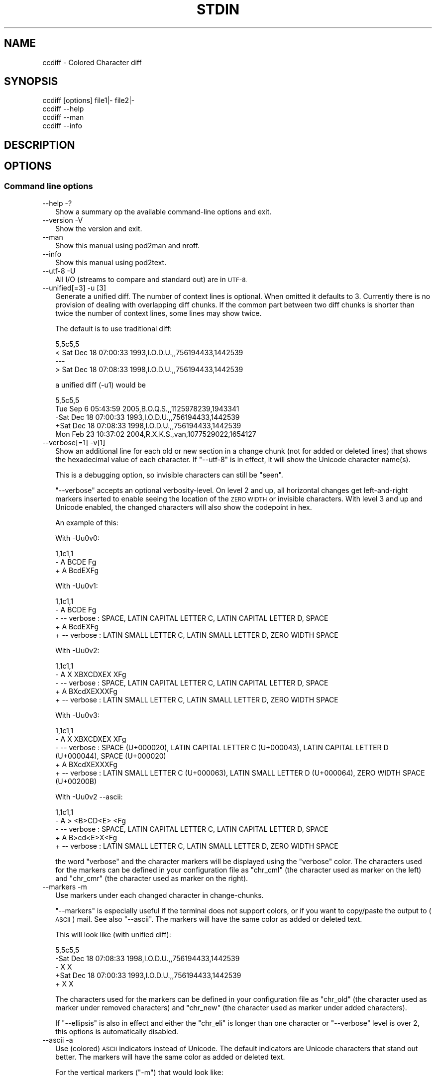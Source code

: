 .\" Automatically generated by Pod::Man 4.11 (Pod::Simple 3.35)
.\"
.\" Standard preamble:
.\" ========================================================================
.de Sp \" Vertical space (when we can't use .PP)
.if t .sp .5v
.if n .sp
..
.de Vb \" Begin verbatim text
.ft CW
.nf
.ne \\$1
..
.de Ve \" End verbatim text
.ft R
.fi
..
.\" Set up some character translations and predefined strings.  \*(-- will
.\" give an unbreakable dash, \*(PI will give pi, \*(L" will give a left
.\" double quote, and \*(R" will give a right double quote.  \*(C+ will
.\" give a nicer C++.  Capital omega is used to do unbreakable dashes and
.\" therefore won't be available.  \*(C` and \*(C' expand to `' in nroff,
.\" nothing in troff, for use with C<>.
.tr \(*W-
.ds C+ C\v'-.1v'\h'-1p'\s-2+\h'-1p'+\s0\v'.1v'\h'-1p'
.ie n \{\
.    ds -- \(*W-
.    ds PI pi
.    if (\n(.H=4u)&(1m=24u) .ds -- \(*W\h'-12u'\(*W\h'-12u'-\" diablo 10 pitch
.    if (\n(.H=4u)&(1m=20u) .ds -- \(*W\h'-12u'\(*W\h'-8u'-\"  diablo 12 pitch
.    ds L" ""
.    ds R" ""
.    ds C` ""
.    ds C' ""
'br\}
.el\{\
.    ds -- \|\(em\|
.    ds PI \(*p
.    ds L" ``
.    ds R" ''
.    ds C`
.    ds C'
'br\}
.\"
.\" Escape single quotes in literal strings from groff's Unicode transform.
.ie \n(.g .ds Aq \(aq
.el       .ds Aq '
.\"
.\" If the F register is >0, we'll generate index entries on stderr for
.\" titles (.TH), headers (.SH), subsections (.SS), items (.Ip), and index
.\" entries marked with X<> in POD.  Of course, you'll have to process the
.\" output yourself in some meaningful fashion.
.\"
.\" Avoid warning from groff about undefined register 'F'.
.de IX
..
.nr rF 0
.if \n(.g .if rF .nr rF 1
.if (\n(rF:(\n(.g==0)) \{\
.    if \nF \{\
.        de IX
.        tm Index:\\$1\t\\n%\t"\\$2"
..
.        if !\nF==2 \{\
.            nr % 0
.            nr F 2
.        \}
.    \}
.\}
.rr rF
.\"
.\" Accent mark definitions (@(#)ms.acc 1.5 88/02/08 SMI; from UCB 4.2).
.\" Fear.  Run.  Save yourself.  No user-serviceable parts.
.    \" fudge factors for nroff and troff
.if n \{\
.    ds #H 0
.    ds #V .8m
.    ds #F .3m
.    ds #[ \f1
.    ds #] \fP
.\}
.if t \{\
.    ds #H ((1u-(\\\\n(.fu%2u))*.13m)
.    ds #V .6m
.    ds #F 0
.    ds #[ \&
.    ds #] \&
.\}
.    \" simple accents for nroff and troff
.if n \{\
.    ds ' \&
.    ds ` \&
.    ds ^ \&
.    ds , \&
.    ds ~ ~
.    ds /
.\}
.if t \{\
.    ds ' \\k:\h'-(\\n(.wu*8/10-\*(#H)'\'\h"|\\n:u"
.    ds ` \\k:\h'-(\\n(.wu*8/10-\*(#H)'\`\h'|\\n:u'
.    ds ^ \\k:\h'-(\\n(.wu*10/11-\*(#H)'^\h'|\\n:u'
.    ds , \\k:\h'-(\\n(.wu*8/10)',\h'|\\n:u'
.    ds ~ \\k:\h'-(\\n(.wu-\*(#H-.1m)'~\h'|\\n:u'
.    ds / \\k:\h'-(\\n(.wu*8/10-\*(#H)'\z\(sl\h'|\\n:u'
.\}
.    \" troff and (daisy-wheel) nroff accents
.ds : \\k:\h'-(\\n(.wu*8/10-\*(#H+.1m+\*(#F)'\v'-\*(#V'\z.\h'.2m+\*(#F'.\h'|\\n:u'\v'\*(#V'
.ds 8 \h'\*(#H'\(*b\h'-\*(#H'
.ds o \\k:\h'-(\\n(.wu+\w'\(de'u-\*(#H)/2u'\v'-.3n'\*(#[\z\(de\v'.3n'\h'|\\n:u'\*(#]
.ds d- \h'\*(#H'\(pd\h'-\w'~'u'\v'-.25m'\f2\(hy\fP\v'.25m'\h'-\*(#H'
.ds D- D\\k:\h'-\w'D'u'\v'-.11m'\z\(hy\v'.11m'\h'|\\n:u'
.ds th \*(#[\v'.3m'\s+1I\s-1\v'-.3m'\h'-(\w'I'u*2/3)'\s-1o\s+1\*(#]
.ds Th \*(#[\s+2I\s-2\h'-\w'I'u*3/5'\v'-.3m'o\v'.3m'\*(#]
.ds ae a\h'-(\w'a'u*4/10)'e
.ds Ae A\h'-(\w'A'u*4/10)'E
.    \" corrections for vroff
.if v .ds ~ \\k:\h'-(\\n(.wu*9/10-\*(#H)'\s-2\u~\d\s+2\h'|\\n:u'
.if v .ds ^ \\k:\h'-(\\n(.wu*10/11-\*(#H)'\v'-.4m'^\v'.4m'\h'|\\n:u'
.    \" for low resolution devices (crt and lpr)
.if \n(.H>23 .if \n(.V>19 \
\{\
.    ds : e
.    ds 8 ss
.    ds o a
.    ds d- d\h'-1'\(ga
.    ds D- D\h'-1'\(hy
.    ds th \o'bp'
.    ds Th \o'LP'
.    ds ae ae
.    ds Ae AE
.\}
.rm #[ #] #H #V #F C
.\" ========================================================================
.\"
.IX Title "STDIN 1"
.TH STDIN 1 "2018-10-14" "perl v5.28.0" "User Contributed Perl Documentation"
.\" For nroff, turn off justification.  Always turn off hyphenation; it makes
.\" way too many mistakes in technical documents.
.if n .ad l
.nh
.SH "NAME"
ccdiff \- Colored Character diff
.SH "SYNOPSIS"
.IX Header "SYNOPSIS"
.Vb 1
\& ccdiff [options] file1|\- file2|\-
\&
\& ccdiff \-\-help
\& ccdiff \-\-man
\& ccdiff \-\-info
.Ve
.SH "DESCRIPTION"
.IX Header "DESCRIPTION"
.SH "OPTIONS"
.IX Header "OPTIONS"
.SS "Command line options"
.IX Subsection "Command line options"
.IP "\-\-help \-?" 2
.IX Item "--help -?"
Show a summary op the available command-line options and exit.
.IP "\-\-version \-V" 2
.IX Item "--version -V"
Show the version and exit.
.IP "\-\-man" 2
.IX Item "--man"
Show this manual using pod2man and nroff.
.IP "\-\-info" 2
.IX Item "--info"
Show this manual using pod2text.
.IP "\-\-utf\-8 \-U" 2
.IX Item "--utf-8 -U"
All I/O (streams to compare and standard out) are in \s-1UTF\-8.\s0
.IP "\-\-unified[=3] \-u [3]" 2
.IX Item "--unified[=3] -u [3]"
Generate a unified diff. The number of context lines is optional. When omitted
it defaults to 3. Currently there is no provision of dealing with overlapping
diff chunks. If the common part between two diff chunks is shorter than twice
the number of context lines, some lines may show twice.
.Sp
The default is to use traditional diff:
.Sp
.Vb 4
\& 5,5c5,5
\& < Sat Dec 18 07:00:33 1993,I.O.D.U.,,756194433,1442539
\& \-\-\-
\& > Sat Dec 18 07:08:33 1998,I.O.D.U.,,756194433,1442539
.Ve
.Sp
a unified diff (\-u1) would be
.Sp
.Vb 5
\& 5,5c5,5
\&  Tue Sep  6 05:43:59 2005,B.O.Q.S.,,1125978239,1943341
\& \-Sat Dec 18 07:00:33 1993,I.O.D.U.,,756194433,1442539
\& +Sat Dec 18 07:08:33 1998,I.O.D.U.,,756194433,1442539
\&  Mon Feb 23 10:37:02 2004,R.X.K.S.,van,1077529022,1654127
.Ve
.IP "\-\-verbose[=1] \-v[1]" 2
.IX Item "--verbose[=1] -v[1]"
Show an additional line for each old or new section in a change chunk (not for
added or deleted lines) that shows the hexadecimal value of each character. If
\&\f(CW\*(C`\-\-utf\-8\*(C'\fR is in effect, it will show the Unicode character name(s).
.Sp
This is a debugging option, so invisible characters can still be \*(L"seen\*(R".
.Sp
\&\f(CW\*(C`\-\-verbose\*(C'\fR accepts an optional verbosity-level. On level 2 and up, all
horizontal changes get left-and-right markers inserted to enable seeing the
location of the \s-1ZERO WIDTH\s0 or invisible characters. With level 3 and up and
Unicode enabled, the changed characters will also show the codepoint in hex.
.Sp
An example of this:
.Sp
With \-Uu0v0:
.Sp
.Vb 3
\& 1,1c1,1
\& \- A  BCDE Fg
\& + A BcdEXFg
.Ve
.Sp
With \-Uu0v1:
.Sp
.Vb 5
\& 1,1c1,1
\& \- A  BCDE Fg
\& \- \-\- verbose : SPACE, LATIN CAPITAL LETTER C, LATIN CAPITAL LETTER D, SPACE
\& + A BcdEXFg
\& + \-\- verbose : LATIN SMALL LETTER C, LATIN SMALL LETTER D, ZERO WIDTH SPACE
.Ve
.Sp
With \-Uu0v2:
.Sp
.Vb 5
\& 1,1c1,1
\& \- A X XBXCDXEX XFg
\& \- \-\- verbose : SPACE, LATIN CAPITAL LETTER C, LATIN CAPITAL LETTER D, SPACE
\& + A BXcdXEXXXFg
\& + \-\- verbose : LATIN SMALL LETTER C, LATIN SMALL LETTER D, ZERO WIDTH SPACE
.Ve
.Sp
With \-Uu0v3:
.Sp
.Vb 5
\& 1,1c1,1
\& \- A X XBXCDXEX XFg
\& \- \-\- verbose : SPACE (U+000020), LATIN CAPITAL LETTER C (U+000043), LATIN CAPITAL LETTER D (U+000044), SPACE (U+000020)
\& + A BXcdXEXXXFg
\& + \-\- verbose : LATIN SMALL LETTER C (U+000063), LATIN SMALL LETTER D (U+000064), ZERO WIDTH SPACE (U+00200B)
.Ve
.Sp
With \-Uu0v2 \-\-ascii:
.Sp
.Vb 5
\& 1,1c1,1
\& \- A > <B>CD<E> <Fg
\& \- \-\- verbose : SPACE, LATIN CAPITAL LETTER C, LATIN CAPITAL LETTER D, SPACE
\& + A B>cd<E>X<Fg
\& + \-\- verbose : LATIN SMALL LETTER C, LATIN SMALL LETTER D, ZERO WIDTH SPACE
.Ve
.Sp
the word \*(L"verbose\*(R" and the character markers will be displayed using the
\&\f(CW\*(C`verbose\*(C'\fR color. The characters used for the markers can be defined in your
configuration file as \f(CW\*(C`chr_cml\*(C'\fR (the character used as marker on the left)
and \f(CW\*(C`chr_cmr\*(C'\fR (the character used as marker on the right).
.IP "\-\-markers \-m" 2
.IX Item "--markers -m"
Use markers under each changed character in change-chunks.
.Sp
\&\f(CW\*(C`\-\-markers\*(C'\fR is especially useful if the terminal does not support colors, or
if you want to copy/paste the output to (\s-1ASCII\s0) mail. See also \f(CW\*(C`\-\-ascii\*(C'\fR. The
markers will have the same color as added or deleted text.
.Sp
This will look like (with unified diff):
.Sp
.Vb 5
\& 5,5c5,5
\& \-Sat Dec 18 07:08:33 1998,I.O.D.U.,,756194433,1442539
\& \-               X       X
\& +Sat Dec 18 07:00:33 1993,I.O.D.U.,,756194433,1442539
\& +               X       X
.Ve
.Sp
The characters used for the markers can be defined in your configuration file
as \f(CW\*(C`chr_old\*(C'\fR (the character used as marker under removed characters) and
\&\f(CW\*(C`chr_new\*(C'\fR (the character used as marker under added characters).
.Sp
If \f(CW\*(C`\-\-ellipsis\*(C'\fR is also in effect and either the \f(CW\*(C`chr_eli\*(C'\fR is longer than
one character or \f(CW\*(C`\-\-verbose\*(C'\fR level is over 2, this options is automatically
disabled.
.IP "\-\-ascii \-a" 2
.IX Item "--ascii -a"
Use (colored) \s-1ASCII\s0 indicators instead of Unicode. The default indicators are
Unicode characters that stand out better. The markers will have the same color
as added or deleted text.
.Sp
For the vertical markers (\f(CW\*(C`\-m\*(C'\fR) that would look like:
.Sp
.Vb 5
\& 5,5c5,5
\& \-Sat Dec 18 07:08:33 1998,I.O.D.U.,,756194433,1442539
\& \-               ^       ^
\& +Sat Dec 18 07:00:33 1993,I.O.D.U.,,756194433,1442539
\& +               ^       ^
.Ve
.Sp
For the positional indicators, I did consider using U+034e (\s-1COMBINING UPWARDS
ARROW BELOW\s0), but as most terminals are probably unable to show it due to line
height changes, I did not pursue the idea.
.IP "\-\-pink \-p" 2
.IX Item "--pink -p"
Change the default \f(CW\*(C`red\*(C'\fR for deleted text to the color closest to pink that
is supported by Term::ANSIColor: \f(CW\*(C`magenta\*(C'\fR.
.IP "\-\-reverse \-r" 2
.IX Item "--reverse -r"
Reverse/invert the foreground and background for the colored indicators.
.Sp
If the foreground color has \f(CW\*(C`bold\*(C'\fR, it will be stripped from the new background
color.
.IP "\-\-list\-colors" 2
.IX Item "--list-colors"
List available colors and exit.
.IP "\-\-no\-colors" 2
.IX Item "--no-colors"
Disable all colors. Useful for redirecting the diff output to a file that is to
be included in documentation.
.IP "\-\-old=color" 2
.IX Item "--old=color"
Define the foreground color for deleted text.
.IP "\-\-new=color" 2
.IX Item "--new=color"
Define the foreground color for added text.
.IP "\-\-bg=color" 2
.IX Item "--bg=color"
Define the background color for changed text.
.IP "\-\-index \-\-idx \-I" 2
.IX Item "--index --idx -I"
Prefix position indicators with an index.
.Sp
.Vb 3
\& [001] 5,5c5,5
\& \-Sat Dec 18 07:08:33 1998,I.O.D.U.,,756194433,1442539
\& +Sat Dec 18 07:00:33 1993,I.O.D.U.,,756194433,1442539
.Ve
.Sp
If a positive number is passed (\f(CW\*(C`\-\-index=4\*(C'\fR or \f(CW\*(C`\-I 4\*(C'\fR), display just the
chunk with that index, using the \f(CW\*(C`verbose\*(C'\fR color:
.Sp
This is useful in combination with \f(CW\*(C`\-\-verbose\*(C'\fR.
.IP "\-\-threshold=2 \-t 2" 2
.IX Item "--threshold=2 -t 2"
Defines the number of lines a change block may differ before the fall-back of
horizontal diff to vertical diff.
.Sp
If a chunk describes a change, and the number of lines in the original block
has less or more lines than the new block and that difference exceeds this
threshold, \f(CW\*(C`ccdiff\*(C'\fR will fall-back to vertical diff.
.IP "\-\-heuristics=n \-h n" 2
.IX Item "--heuristics=n -h n"
Defines the percentage of character-changes a change block may differ before
the fall-back of horizontal diff to vertical diff.
.Sp
This percentage is calculated as \f(CW\*(C`(characters removed + characters added) /
(2 * characters unchanged))\*(C'\fR.
.IP "\-\-ellipsis=n \-e n" 2
.IX Item "--ellipsis=n -e n"
Defines the number of characters to keep on each side of a horizontal-equal
segment. The default is \f(CW0\fR, meaning do not compress.
.Sp
If set to a positive number, and the length of a segment of equal characters
inside a horizontal diff is longer than twice this value, the middle part is
replaced with \f(CW\*(C`X U02508 \eN{BOX DRAWINGS LIGHT QUADRUPLE DASH HORIZONTAL}\*(C'\fR
(instead of X U02026, as \s-1HORIZONTAL ELLIPSIS\s0 does not stand out enough).
.Sp
With \f(CW\*(C`\-u0me3\*(C'\fR that would be like
.Sp
.Vb 5
\& 5,5c5,5
\& \-SatX07:08:33X 1998,I.X539
\& \-        X        X
\& +SatX07:00:33X 1993,I.X539
\& +        X        X
.Ve
.Sp
With \f(CW\*(C`\-u0e3 \-v2\*(C'\fR like
.Sp
.Vb 5
\& 5,5c5,5
\& \-SatX9X07:0X0X:33 199X3X,I.X23X539
\& \- \-\- verbose : DIGIT ZERO, DIGIT THREE
\& +SatX9X07:0X8X:33 199X8X,I.X23X539
\& + \-\- verbose : DIGIT EIGHT, DIGIT EIGHT
.Ve
.Sp
The text used for the replaced text can be defined in your configuration file
as \f(CW\*(C`chr_eli\*(C'\fR and/or \f(CW\*(C`chr_eli_v\*(C'\fR.
.IP "\-\-ignore\-case \-i" 2
.IX Item "--ignore-case -i"
Ignore case on comparison.
.IP "\-\-ignore\-all\-space \-w" 2
.IX Item "--ignore-all-space -w"
Ignore all white-space changes. This will set all options \f(CW\*(C`\-b\*(C'\fR, \f(CW\*(C`\-Z\*(C'\fR, \f(CW\*(C`\-E\*(C'\fR,
and \f(CW\*(C`\-B\*(C'\fR.
.IP "\-\-ignore\-trailing\-space \-Z" 2
.IX Item "--ignore-trailing-space -Z"
Ignore changes in trailing white-space (\s-1TAB\s0's and spaces).
.IP "\-\-ignore\-ws|ignore\-space\-change \-b" 2
.IX Item "--ignore-ws|ignore-space-change -b"
Ignore changes in horizontal white-space (\s-1TAB\s0's and spaces). This does not
include white-space changes that splits non-white-space or removes white-space
between two non-white-space elements.
.IP "\-\-ignore\-tab\-expansion \-E" 2
.IX Item "--ignore-tab-expansion -E"
\&\s-1NYI\s0
.IP "\-\-ignore\-blank\-lines \-B" 2
.IX Item "--ignore-blank-lines -B"
\&\fBJust Partly Implemented\fR (\s-1WIP\s0)
.SS "Configuration files"
.IX Subsection "Configuration files"
In order to be able to overrule the defaults set in \f(CW\*(C`ccdiff\*(C'\fR, one can set
options specific for this login. The following option files are looked for
in this order:
.PP
.Vb 3
\& \- $HOME/ccdiff.rc
\& \- $HOME/.ccdiffrc
\& \- $HOME/.config/ccdiff
.Ve
.PP
and evaluated in that order. Any options specified in a file later in that
chain will overwrite previously set options.
.PP
Option files are only read and evaluated if it is not empty and not writable
by others than the owner.
.PP
The syntax of the file is one option per line. where leading and trailing
white-space is ignored. If that line then starts with one of the options
listed below, followed by optional white-space followed by either an \f(CW\*(C`=\*(C'\fR or
a \f(CW\*(C`:\*(C'\fR, followed by optional white-space and the values, the value is assigned
to the option. The values \f(CW\*(C`no\*(C'\fR and \f(CW\*(C`false\*(C'\fR (case insensitive) are aliases
for \f(CW0\fR. The values \f(CW\*(C`yes\*(C'\fR and \f(CW\*(C`true\*(C'\fR are aliases to \f(CW\*(C`\-1\*(C'\fR (\f(CW\*(C`\-1\*(C'\fR being a
true value).
.PP
Between parens is the corresponding command-line option.
.IP "unified (\-u)" 2
.IX Item "unified (-u)"
If you prefer unified-diff over old-style diff by default, set this to the
desired number of context lines:
.Sp
.Vb 1
\& unified : 3
.Ve
.Sp
The default is undefined
.IP "markers (\-m)" 2
.IX Item "markers (-m)"
.Vb 1
\& markers : false
.Ve
.Sp
Defines if markers should be used under changed characters. The default is to
use colors only. The \f(CW\*(C`\-m\*(C'\fR command line option will toggle the option when set
from a configuration file.
.IP "ascii (\-a)" 2
.IX Item "ascii (-a)"
.Vb 1
\& ascii   : false
.Ve
.Sp
Defines to use \s-1ASCII\s0 markers instead of Unicode markers. The default is to use
Unicode markers.
.IP "reverse (\-r)" 2
.IX Item "reverse (-r)"
.Vb 1
\& reverse : false
.Ve
.Sp
Defines if changes are displayed as foreground-color over background-color
or background-color over foreground-color. The default is \f(CW\*(C`false\*(C'\fR, so it will
color the changes with the appropriate color (\f(CW\*(C`new\*(C'\fR or \f(CW\*(C`old\*(C'\fR) over the
default background color.
.IP "new (\-\-new)" 2
.IX Item "new (--new)"
.Vb 1
\& new     : green
.Ve
.Sp
Defines the color to be used for added text. The default is \f(CW\*(C`green\*(C'\fR.
.Sp
The color \f(CW\*(C`none\*(C'\fR is also accepted and disables this color.
.Sp
Any color accepted by Term::ANSIColor is allowed. Any other color will
result in a warning. This option can include \f(CW\*(C`bold\*(C'\fR either as prefix or
as suffix.
.Sp
This option may also be specified as
.Sp
.Vb 4
\& new\-color
\& new_color
\& new\-colour
\& new_colour
.Ve
.IP "old (\-\-old)" 2
.IX Item "old (--old)"
.Vb 1
\& old     : red
.Ve
.Sp
Defines the color to be used for delete text. The default is \f(CW\*(C`red\*(C'\fR.
.Sp
The color \f(CW\*(C`none\*(C'\fR is also accepted and disables this color.
.Sp
Any color accepted by Term::ANSIColor is allowed. Any other color will
result in a warning. This option can include \f(CW\*(C`bold\*(C'\fR either as prefix or
as suffix.
.Sp
This option may also be specified as
.Sp
.Vb 4
\& old\-color
\& old_color
\& old\-colour
\& old_colour
.Ve
.IP "bg (\-\-bg)" 2
.IX Item "bg (--bg)"
.Vb 1
\& bg      : white
.Ve
.Sp
Defines the color to be used as background for changed text. The default is
\&\f(CW\*(C`white\*(C'\fR.
.Sp
The color \f(CW\*(C`none\*(C'\fR is also accepted and disables this color.
.Sp
Any color accepted by Term::ANSIColor is allowed. Any other color will
result in a warning. The \f(CW\*(C`bold\*(C'\fR attribute is not allowed.
.Sp
This option may also be specified as
.Sp
.Vb 9
\& bg\-color
\& bg_color
\& bg\-colour
\& bg_colour
\& background
\& background\-color
\& background_color
\& background\-colour
\& background_colour
.Ve
.IP "verbose" 2
.IX Item "verbose"
.Vb 1
\& verbose : cyan
.Ve
.Sp
Defines the color to be used as color for the verbose tag. The default is
\&\f(CW\*(C`cyan\*(C'\fR. This color will only be used under \f(CW\*(C`\-\-verbose\*(C'\fR.
.Sp
The color \f(CW\*(C`none\*(C'\fR is also accepted and disables this color.
.Sp
Any color accepted by Term::ANSIColor is allowed. Any other color will
result in a warning.
.Sp
This option may also be specified as
.Sp
.Vb 4
\& verbose\-color
\& verbose_color
\& verbose\-colour
\& verbose_colour
.Ve
.IP "utf8 (\-U)" 2
.IX Item "utf8 (-U)"
.Vb 1
\& utf8    : yes
.Ve
.Sp
Defines whether all I/O is to be interpreted as \s-1UTF\-8.\s0 The default is \f(CW\*(C`no\*(C'\fR.
.Sp
This option may also be specified as
.Sp
.Vb 3
\& unicode
\& utf
\& utf\-8
.Ve
.IP "index (\-I)" 2
.IX Item "index (-I)"
.Vb 1
\& index   : no
.Ve
.Sp
Defines if the position indication for a change chunk is prefixed with an
index number. The default is \f(CW\*(C`no\*(C'\fR. The index is 1\-based.
.Sp
Without this option, the position indication would be like
.Sp
.Vb 3
\& 5,5c5,5
\& 19,19d18
\& 42a42,42
.Ve
.Sp
with this option, it would be
.Sp
.Vb 3
\& [001] 5,5c5,5
\& [002] 19,19d18
\& [005] 42a42,42
.Ve
.Sp
When this option contains a positive integer, \f(CW\*(C`ccdiff\*(C'\fR will only show diff
the diff chunk with that index.
.IP "emacs" 2
.IX Item "emacs"
.Vb 1
\& emacs   : no
.Ve
.Sp
If this option is yes/true, calling \f(CW\*(C`ccdiff\*(C'\fR with just one single argument,
and that argument being an existing file, the arguments will act as
.Sp
.Vb 1
\& $ ccdiff file~ file
.Ve
.Sp
if file~ exists.
.IP "threshold (\-t)" 2
.IX Item "threshold (-t)"
.Vb 1
\& threshold : 2
.Ve
.Sp
Defines the number of lines a change block may differ before the fall-back of
horizontal diff to vertical diff.
.IP "heuristics (\-h)" 2
.IX Item "heuristics (-h)"
.Vb 1
\& heuristics : 40
.Ve
.Sp
Defines the percentage of character-changes a change block may differ before
the fall-back of horizontal diff to vertical diff. The default is undefined,
meaning no fallback based on heuristics.
.IP "ellipsis (\-e)" 2
.IX Item "ellipsis (-e)"
.Vb 1
\& ellipsis : 0
.Ve
.Sp
Defines the number of characters to keep on each side of a horizontal-equal
segment. The default is \f(CW0\fR, meaning to not compress. See also \f(CW\*(C`chr_eli\*(C'\fR.
.IP "chr_old" 2
.IX Item "chr_old"
.Vb 1
\& chr_old : U+25BC
.Ve
.Sp
Defines the character used to indicate the position of removed text on the
line below the text when option \f(CW\*(C`\-m\*(C'\fR is in effect.
.IP "chr_new" 2
.IX Item "chr_new"
.Vb 1
\& chr_new : U+25B2
.Ve
.Sp
Defines the character used to indicate the position of added text on the
line below the text when option \f(CW\*(C`\-m\*(C'\fR is in effect.
.IP "chr_cml" 2
.IX Item "chr_cml"
.Vb 1
\& chr_cml : U+21B1
.Ve
.Sp
Defines the character used to indicate the starting position of changed text
in a line when verbose level is 3 and up.
.IP "chr_cmr" 2
.IX Item "chr_cmr"
.Vb 1
\& chr_cmr : U+21B0
.Ve
.Sp
Defines the character used to indicate the ending position of changed text
in a line when verbose level is 3 and up.
.IP "chr_eli" 2
.IX Item "chr_eli"
.Vb 1
\& chr_eli : U+21B0
.Ve
.Sp
Defines the character used to indicate omitted text in large unchanged text
when \f(CW\*(C`\-\-ellipsis\*(C'\fR/\f(CW\*(C`\-e\*(C'\fR is in effect.
.Sp
This character is not equally well visible on all terminals or in all fonts,
so you might want to chane it to something that stands out better in you
environment. Possible suggestions:
.Sp
.Vb 10
\& X U+2026 HORIZONTAL ELLIPSIS
\& X U+2034 TRIPLE PRIME
\& X U+2037 REVERSED TRIPLE PRIME
\& X U+2194 LEFT RIGHT ARROW
\& X U+21ad LEFT RIGHT WAVE ARROW
\& X U+21ae LEFT RIGHT ARROW WITH STROKE
\& X U+21b9 LEFTWARDS ARROW TO BAR OVER RIGHTWARDS ARROW TO BAR
\& X U+21c4 RIGHTWARDS ARROW OVER LEFTWARDS ARROW
\& X U+21c6 LEFTWARDS ARROW OVER RIGHTWARDS ARROW
\& X U+21ce LEFT RIGHT DOUBLE ARROW WITH STROKE
\& X U+21d4 LEFT RIGHT DOUBLE ARROW
\& X U+21f9 LEFT RIGHT ARROW WITH VERTICAL STROKE
\& X U+21fc LEFT RIGHT ARROW WITH DOUBLE VERTICAL STROKE
\& X U+21ff LEFT RIGHT OPEN\-HEADED ARROW
\& X U+224b TRIPLE TILDE
\& X U+2504 BOX DRAWINGS LIGHT TRIPLE DASH HORIZONTAL
\& X U+2505 BOX DRAWINGS HEAVY TRIPLE DASH HORIZONTAL
\& X U+2508 BOX DRAWINGS LIGHT QUADRUPLE DASH HORIZONTAL
\& X U+2509 BOX DRAWINGS HEAVY QUADRUPLE DASH HORIZONTAL
\& X U+29fb TRIPLE PLUS
\& X U+2b0c LEFT RIGHT BLACK ARROW
.Ve
.IP "chr_eli_v" 2
.IX Item "chr_eli_v"
.Vb 1
\& chr_eli_v : U+21A4U+21A6
.Ve
.Sp
When ussing \f(CW\*(C`\-\-ellipsis\*(C'\fR with \f(CW\*(C`\-\-verbose\*(C'\fR level 2 or up, the single character
indicator will be replaced with this character. If it is 2 characters wide, the
length of the compressed part is put between the characters.
.Sp
A suggested alternative might be U+21E4U+21E5
.SH "Git integration"
.IX Header "Git integration"
You can use ccdiff to show diffs in git. It may work like this:
.PP
.Vb 9
\& $ git config \-\-global diff.tool ccdiff
\& $ git config \-\-global difftool.prompt false
\& $ git config \-\-global difftool.ccdiff.cmd \*(Aqccdiff \-\-utf\-8 \-u \-r $LOCAL $REMOTE\*(Aq
\& $ git difftool SHA~..SHA
\& $ wget https://github.com/Tux/App\-ccdiff/blob/master/Files/git\-ccdiff \e
\&    \-O ~/bin/git\-ccdiff
\& $ perl \-pi \-e \*(Aqs{/pro/bin/perl}{/usr/bin/env perl}\*(Aq ~/bin/git\-ccdiff
\& $ chmod 755 ~/bin/git\-ccdiff
\& $ git ccdiff SHA
.Ve
.PP
Of course you can use \f(CW\*(C`curl\*(C'\fR instead of \f(CW\*(C`wget\*(C'\fR and you can choose your own
(fixed) path to \f(CW\*(C`perl\*(C'\fR instead of using \f(CW\*(C`/usr/bin/env\*(C'\fR.
.PP
From then on you can do
.PP
.Vb 2
\& $ git ccdiff
\& $ git ccdiff 5c5a39f2
.Ve
.SH "CAVEATS"
.IX Header "CAVEATS"
Due to the implementation, where both sides of the comparison are completely
kept in memory, this tool might not be able to deal with (very) large datasets.
.SH "SEE ALSO"
.IX Header "SEE ALSO"
Algorithm::Diff, Text::Diff
.SH "AUTHOR"
.IX Header "AUTHOR"
H.Merijn Brand
.SH "COPYRIGHT AND LICENSE"
.IX Header "COPYRIGHT AND LICENSE"
.Vb 1
\& Copyright (C) 2018\-2018 H.Merijn Brand.  All rights reserved.
.Ve
.PP
This library is free software;  you can redistribute and/or modify it under
the same terms as The Artistic License 2.0.
